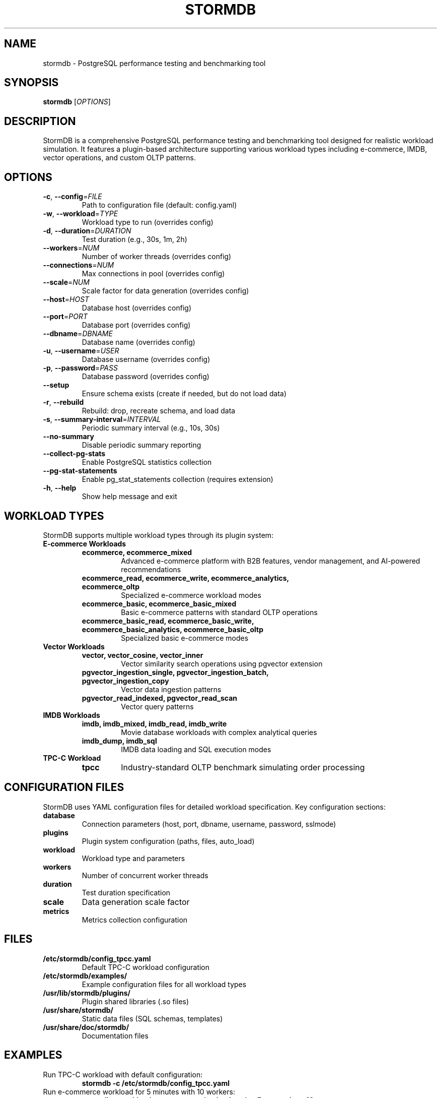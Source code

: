 .TH STORMDB 1 "July 2025" "stormdb v0.1.0" "User Commands"
.SH NAME
stormdb \- PostgreSQL performance testing and benchmarking tool

.SH SYNOPSIS
.B stormdb
[\fIOPTIONS\fR]

.SH DESCRIPTION
StormDB is a comprehensive PostgreSQL performance testing and benchmarking tool designed for realistic workload simulation. It features a plugin-based architecture supporting various workload types including e-commerce, IMDB, vector operations, and custom OLTP patterns.

.SH OPTIONS
.TP
.BR \-c ", " \-\-config =\fIFILE\fR
Path to configuration file (default: config.yaml)

.TP
.BR \-w ", " \-\-workload =\fITYPE\fR
Workload type to run (overrides config)

.TP
.BR \-d ", " \-\-duration =\fIDURATION\fR
Test duration (e.g., 30s, 1m, 2h)

.TP
.BR \-\-workers =\fINUM\fR
Number of worker threads (overrides config)

.TP
.BR \-\-connections =\fINUM\fR
Max connections in pool (overrides config)

.TP
.BR \-\-scale =\fINUM\fR
Scale factor for data generation (overrides config)

.TP
.BR \-\-host =\fIHOST\fR
Database host (overrides config)

.TP
.BR \-\-port =\fIPORT\fR
Database port (overrides config)

.TP
.BR \-\-dbname =\fIDBNAME\fR
Database name (overrides config)

.TP
.BR \-u ", " \-\-username =\fIUSER\fR
Database username (overrides config)

.TP
.BR \-p ", " \-\-password =\fIPASS\fR
Database password (overrides config)

.TP
.BR \-\-setup
Ensure schema exists (create if needed, but do not load data)

.TP
.BR \-r ", " \-\-rebuild
Rebuild: drop, recreate schema, and load data

.TP
.BR \-s ", " \-\-summary\-interval =\fIINTERVAL\fR
Periodic summary interval (e.g., 10s, 30s)

.TP
.BR \-\-no\-summary
Disable periodic summary reporting

.TP
.BR \-\-collect\-pg\-stats
Enable PostgreSQL statistics collection

.TP
.BR \-\-pg\-stat\-statements
Enable pg_stat_statements collection (requires extension)

.TP
.BR \-h ", " \-\-help
Show help message and exit

.SH WORKLOAD TYPES
StormDB supports multiple workload types through its plugin system:

.TP
.B E-commerce Workloads
.RS
.TP
.B ecommerce, ecommerce_mixed
Advanced e-commerce platform with B2B features, vendor management, and AI-powered recommendations
.TP
.B ecommerce_read, ecommerce_write, ecommerce_analytics, ecommerce_oltp
Specialized e-commerce workload modes
.TP
.B ecommerce_basic, ecommerce_basic_mixed
Basic e-commerce patterns with standard OLTP operations
.TP
.B ecommerce_basic_read, ecommerce_basic_write, ecommerce_basic_analytics, ecommerce_basic_oltp
Specialized basic e-commerce modes
.RE

.TP
.B Vector Workloads
.RS
.TP
.B vector, vector_cosine, vector_inner
Vector similarity search operations using pgvector extension
.TP
.B pgvector_ingestion_single, pgvector_ingestion_batch, pgvector_ingestion_copy
Vector data ingestion patterns
.TP
.B pgvector_read_indexed, pgvector_read_scan
Vector query patterns
.RE

.TP
.B IMDB Workloads
.RS
.TP
.B imdb, imdb_mixed, imdb_read, imdb_write
Movie database workloads with complex analytical queries
.TP
.B imdb_dump, imdb_sql
IMDB data loading and SQL execution modes
.RE

.TP
.B TPC-C Workload
.RS
.TP
.B tpcc
Industry-standard OLTP benchmark simulating order processing
.RE

.SH CONFIGURATION FILES
StormDB uses YAML configuration files for detailed workload specification. Key configuration sections:

.TP
.B database
Connection parameters (host, port, dbname, username, password, sslmode)

.TP
.B plugins
Plugin system configuration (paths, files, auto_load)

.TP
.B workload
Workload type and parameters

.TP
.B workers
Number of concurrent worker threads

.TP
.B duration
Test duration specification

.TP
.B scale
Data generation scale factor

.TP
.B metrics
Metrics collection configuration

.SH FILES
.TP
.B /etc/stormdb/config_tpcc.yaml
Default TPC-C workload configuration

.TP
.B /etc/stormdb/examples/
Example configuration files for all workload types

.TP
.B /usr/lib/stormdb/plugins/
Plugin shared libraries (.so files)

.TP
.B /usr/share/stormdb/
Static data files (SQL schemas, templates)

.TP
.B /usr/share/doc/stormdb/
Documentation files

.SH EXAMPLES
.TP
Run TPC-C workload with default configuration:
.B stormdb \-c /etc/stormdb/config_tpcc.yaml

.TP
Run e-commerce workload for 5 minutes with 10 workers:
.B stormdb \-\-workload ecommerce_mixed \-\-duration 5m \-\-workers 10

.TP
Set up schema and run basic e-commerce workload:
.B stormdb \-\-workload ecommerce_basic_mixed \-\-setup \-\-duration 30s

.TP
Run vector workload with custom database connection:
.B stormdb \-\-workload vector_cosine \-\-host localhost \-\-port 5432 \-\-dbname testdb

.TP
Run IMDB workload with detailed statistics collection:
.B stormdb \-\-workload imdb_mixed \-\-collect\-pg\-stats \-\-pg\-stat\-statements

.SH EXIT STATUS
.TP
.B 0
Successful completion

.TP
.B 1
General error (configuration, database connection, etc.)

.TP
.B 2
Command line parsing error

.SH SEE ALSO
.BR postgres (1),
.BR psql (1),
.BR pgbench (1)

.SH BUGS
Report bugs at: https://github.com/elchinoo/stormdb/issues

.SH AUTHOR
StormDB Team

.SH COPYRIGHT
Copyright (c) 2025 StormDB Team. Licensed under the MIT License.
